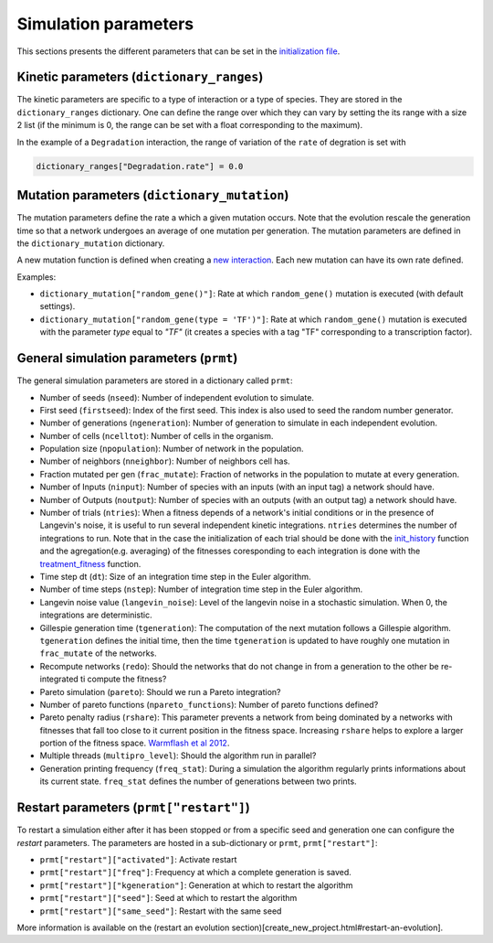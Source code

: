 Simulation parameters
=====================

This sections presents the different parameters that can be set in the
`initialization file <create_new_project.html#initialization-py>`__.

Kinetic parameters (``dictionary_ranges``)
------------------------------------------

The kinetic parameters are specific to a type of interaction or a type
of species. They are stored in the ``dictionary_ranges`` dictionary. One
can define the range over which they can vary by setting the its range
with a size 2 list (if the minimum is 0, the range can be set with a
float corresponding to the maximum).

In the example of a ``Degradation`` interaction, the range of variation
of the ``rate`` of degration is set with

.. code:: python

    dictionary_ranges["Degradation.rate"] = 0.0

Mutation parameters (``dictionary_mutation``)
---------------------------------------------

The mutation parameters define the rate a which a given mutation occurs.
Note that the evolution rescale the generation time so that a network
undergoes an average of one mutation per generation. The mutation
parameters are defined in the ``dictionary_mutation`` dictionary.

A new mutation function is defined when creating a `new
interaction <new_interaction.html>`__. Each new mutation can have its
own rate defined.

Examples:

-  ``dictionary_mutation["random_gene()"]``: Rate at which
   ``random_gene()`` mutation is executed (with default settings).
-  ``dictionary_mutation["random_gene(type = 'TF')"]``: Rate at which
   ``random_gene()`` mutation is executed with the parameter *type*
   equal to *"TF"* (it creates a species with a tag "TF" corresponding
   to a transcription factor).

General simulation parameters (``prmt``)
----------------------------------------

The general simulation parameters are stored in a dictionary called
``prmt``:

-  Number of seeds (``nseed``): Number of independent evolution to
   simulate.
-  First seed (``firstseed``): Index of the first seed. This index is
   also used to seed the random number generator.
-  Number of generations (``ngeneration``): Number of generation to
   simulate in each independent evolution.
-  Number of cells (``ncelltot``): Number of cells in the organism.
-  Population size (``npopulation``): Number of network in the
   population.
-  Number of neighbors (``nneighbor``): Number of neighbors cell has.
-  Fraction mutated per gen (``frac_mutate``): Fraction of networks in
   the population to mutate at every generation.
-  Number of Inputs (``ninput``): Number of species with an inputs (with
   an input tag) a network should have.
-  Number of Outputs (``noutput``): Number of species with an outputs
   (with an output tag) a network should have.
-  Number of trials (``ntries``): When a fitness depends of a network's
   initial conditions or in the presence of Langevin's noise, it is
   useful to run several independent kinetic integrations. ``ntries``
   determines the number of integrations to run. Note that in the case
   the initialization of each trial should be done with the
   `init\_history <create_new_project.html#init-history-c>`__ function
   and the agregation(e.g. averaging) of the fitnesses coresponding to
   each integration is done with the
   `treatment\_fitness <create_new_project.html#fitness-c>`__ function.
-  Time step dt (``dt``): Size of an integration time step in the Euler
   algorithm.
-  Number of time steps (``nstep``): Number of integration time step in
   the Euler algorithm.
-  Langevin noise value (``langevin_noise``): Level of the langevin
   noise in a stochastic simulation. When 0, the integrations are
   deterministic.
-  Gillespie generation time (``tgeneration``): The computation of the
   next mutation follows a Gillespie algorithm. ``tgeneration`` defines
   the initial time, then the time ``tgeneration`` is updated to have
   roughly one mutation in ``frac_mutate`` of the networks.
-  Recompute networks (``redo``): Should the networks that do not change
   in from a generation to the other be re-integrated ti compute the
   fitness?
-  Pareto simulation (``pareto``): Should we run a Pareto integration?
-  Number of pareto functions (``npareto_functions``): Number of pareto
   functions defined?
-  Pareto penalty radius (``rshare``): This parameter prevents a network
   from being dominated by a networks with fitnesses that fall too close
   to it current position in the fitness space. Increasing ``rshare``
   helps to explore a larger portion of the fitness space. `Warmflash et
   al
   2012 <http://iopscience.iop.org/article/10.1088/1478-3975/9/5/056001/meta>`__.
-  Multiple threads (``multipro_level``): Should the algorithm run in
   parallel?
-  Generation printing frequency (``freq_stat``): During a simulation
   the algorithm regularly prints informations about its current state.
   ``freq_stat`` defines the number of generations between two prints.

Restart parameters (``prmt["restart"]``)
----------------------------------------

To restart a simulation either after it has been stopped or from a
specific seed and generation one can configure the *restart* parameters.
The parameters are hosted in a sub-dictionary or ``prmt``,
``prmt["restart"]``:

-  ``prmt["restart"]["activated"]``: Activate restart
-  ``prmt["restart"]["freq"]``: Frequency at which a complete generation
   is saved.
-  ``prmt["restart"]["kgeneration"]``: Generation at which to restart
   the algorithm
-  ``prmt["restart"]["seed"]``: Seed at which to restart the algorithm
-  ``prmt["restart"]["same_seed"]``: Restart with the same seed

More information is available on the (restart an evolution
section)[create\_new\_project.html#restart-an-evolution].
